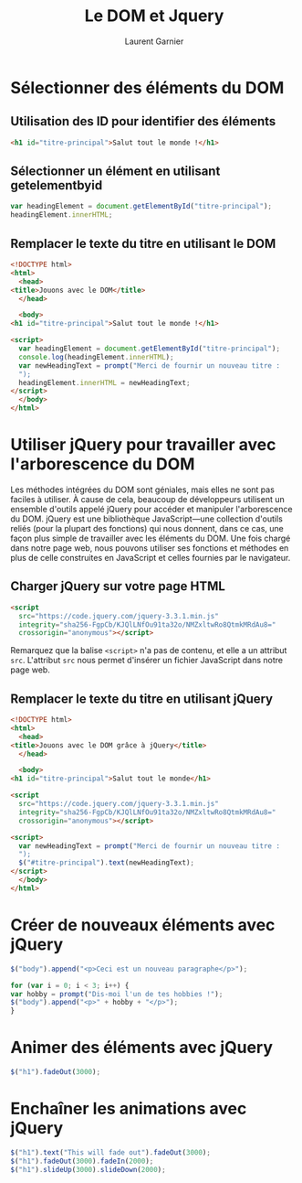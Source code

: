 #+TITLE: Le DOM et Jquery
#+AUTHOR: Laurent Garnier

* Sélectionner des éléments du DOM
** Utilisation des ID pour identifier des éléments
   
   #+BEGIN_SRC html
     <h1 id="titre-principal">Salut tout le monde !</h1>
   #+END_SRC
** Sélectionner un élément en utilisant getelementbyid

   #+BEGIN_SRC javascript
     var headingElement = document.getElementById("titre-principal");
     headingElement.innerHTML;
   #+END_SRC
** Remplacer le texte du titre en utilisant le DOM

   #+BEGIN_SRC html
     <!DOCTYPE html>
     <html>
       <head>
	 <title>Jouons avec le DOM</title>
       </head>

       <body>
	 <h1 id="titre-principal">Salut tout le monde !</h1>

	 <script>
	   var headingElement = document.getElementById("titre-principal");
	   console.log(headingElement.innerHTML);
	   var newHeadingText = prompt("Merci de fournir un nouveau titre :
	   ");
	   headingElement.innerHTML = newHeadingText;
	 </script>
       </body>
     </html>
   #+END_SRC

* Utiliser jQuery pour travailler avec l'arborescence du DOM
  
  Les méthodes intégrées du DOM sont géniales, mais elles ne sont pas
  faciles à utiliser. À cause de cela, beaucoup de développeurs
  utilisent un ensemble d'outils appelé jQuery pour accéder et
  manipuler l'arborescence du DOM. jQuery est une bibliothèque
  JavaScript---une collection d'outils reliés (pour la plupart des
  fonctions) qui nous donnent, dans ce cas, une façon plus simple de
  travailler avec les éléments du DOM. Une fois chargé dans notre page
  web, nous pouvons utiliser ses fonctions et méthodes en plus de
  celle construites en JavaScript et celles fournies par le
  navigateur.

** Charger jQuery sur votre page HTML

   #+BEGIN_SRC html
     <script
       src="https://code.jquery.com/jquery-3.3.1.min.js"
       integrity="sha256-FgpCb/KJQlLNfOu91ta32o/NMZxltwRo8QtmkMRdAu8="
       crossorigin="anonymous"></script>
   #+END_SRC

   Remarquez que la balise =<script>= n'a pas de contenu, et elle a un
   attribut =src=. L'attribut =src= nous permet d'insérer un fichier
   JavaScript dans notre page web.

** Remplacer le texte du titre en utilisant jQuery

   #+BEGIN_SRC html
     <!DOCTYPE html>
     <html>
       <head>
	 <title>Jouons avec le DOM grâce à jQuery</title>
       </head>

       <body>
	 <h1 id="titre-principal">Salut tout le monde</h1>

	 <script
       src="https://code.jquery.com/jquery-3.3.1.min.js"
       integrity="sha256-FgpCb/KJQlLNfOu91ta32o/NMZxltwRo8QtmkMRdAu8="
       crossorigin="anonymous"></script>

	 <script>
	   var newHeadingText = prompt("Merci de fournir un nouveau titre :
	   ");
	   $("#titre-principal").text(newHeadingText);
	 </script>
       </body>
     </html>
   #+END_SRC

* Créer de nouveaux éléments avec jQuery

  #+BEGIN_SRC javascript
    $("body").append("<p>Ceci est un nouveau paragraphe</p>");

    for (var i = 0; i < 3; i++) {
	var hobby = prompt("Dis-moi l'un de tes hobbies !");
	$("body").append("<p>" + hobby + "</p>");
    }
  #+END_SRC

* Animer des éléments avec jQuery

  #+BEGIN_SRC javascript
    $("h1").fadeOut(3000);
  #+END_SRC

* Enchaîner les animations avec jQuery

  #+BEGIN_SRC javascript
    $("h1").text("This will fade out").fadeOut(3000);
    $("h1").fadeOut(3000).fadeIn(2000);
    $("h1").slideUp(3000).slideDown(2000);
  #+END_SRC

